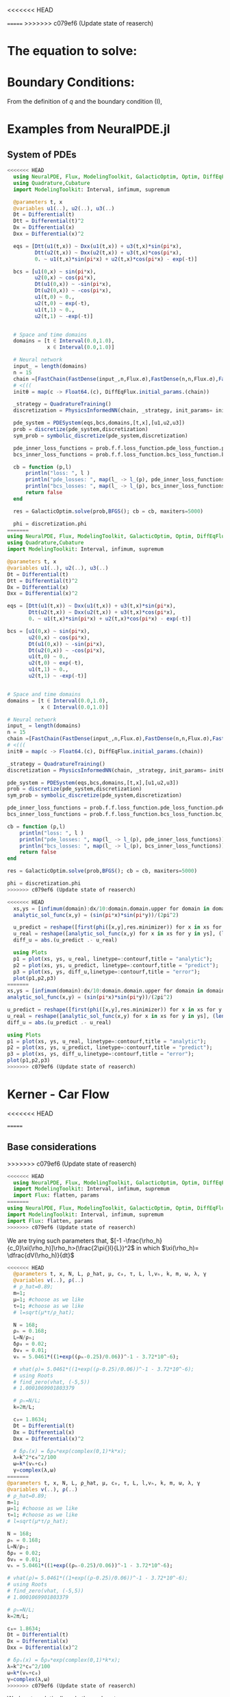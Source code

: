 #+STARTUP: latexpreview
#+STARTUP: inlineimages

<<<<<<< HEAD

=======
>>>>>>> c079ef6 (Update state of reaserch)
* The equation to solve:
\begin{equation}
\begin{aligned}
\begin{cases}
\label{eq:NS-n1}
\left[\frac{\partial{v}}{\partial{t}} + v\frac{\partial{v}}{\partial{x}} \right] = \frac{1}{\rho{}}\dfrac{\partial \left(\mu \frac{\partial{v}}{\partial{x}} \right)}{\partial{x}} - \left(\frac{c_0^2}{\rho{}}\right)\dfrac{\partial{\rho}}{\partial{x}} + \frac{V(\rho) - v}{\tau} \\\\
     \dfrac{\partial{\rho}}{\partial{t}} + \dfrac{\partial{\left( \rho{}v \right)}}{\partial{x}}=0
\end{cases}
   \end{aligned}
 \end{equation}

\begin{equation}
\begin{aligned}
q(x,t)=\rho(x,t)v(x,t)
\end{aligned}
\end{equation}

* Boundary Conditions:
\begin{equation}
\begin{aligned}
q(0,t) &= q(L,t)\\
v(0,t) &= v(L,t),\quad \dfrac{\partial{v}}{\partial{x}}\biggr\rvert_0 = \dfrac{\partial{v}}{\partial{x}}\biggr\rvert_L  
\end{aligned}
\end{equation}

From the definition of $q$ and the boundary condition (I),
\begin{equation}
\begin{aligned}
&\rho(0,t)v(0,t) = \rho(L,t)v(L,t) \\
&\implies \rho(0,t) = \rho(L,t)
\end{aligned}
\end{equation}

* Examples from NeuralPDE.jl
** System of PDEs
# 
#+begin_src julia :session main :result output
<<<<<<< HEAD
  using NeuralPDE, Flux, ModelingToolkit, GalacticOptim, Optim, DiffEqFlux, Plots
  using Quadrature,Cubature
  import ModelingToolkit: Interval, infimum, supremum

  @parameters t, x
  @variables u1(..), u2(..), u3(..)
  Dt = Differential(t)
  Dtt = Differential(t)^2
  Dx = Differential(x)
  Dxx = Differential(x)^2

  eqs = [Dtt(u1(t,x)) ~ Dxx(u1(t,x)) + u3(t,x)*sin(pi*x),
         Dtt(u2(t,x)) ~ Dxx(u2(t,x)) + u3(t,x)*cos(pi*x),
         0. ~ u1(t,x)*sin(pi*x) + u2(t,x)*cos(pi*x) - exp(-t)]

  bcs = [u1(0,x) ~ sin(pi*x),
         u2(0,x) ~ cos(pi*x),
         Dt(u1(0,x)) ~ -sin(pi*x),
         Dt(u2(0,x)) ~ -cos(pi*x),
         u1(t,0) ~ 0.,
         u2(t,0) ~ exp(-t),
         u1(t,1) ~ 0.,
         u2(t,1) ~ -exp(-t)]


  # Space and time domains
  domains = [t ∈ Interval(0.0,1.0),
             x ∈ Interval(0.0,1.0)]

  # Neural network 
  input_ = length(domains)
  n = 15
  chain =[FastChain(FastDense(input_,n,Flux.σ),FastDense(n,n,Flux.σ),FastDense(n,1)) for _ in 1:3]
  # <(((
  initθ = map(c -> Float64.(c), DiffEqFlux.initial_params.(chain))

  _strategy = QuadratureTraining()
  discretization = PhysicsInformedNN(chain, _strategy, init_params= initθ)

  pde_system = PDESystem(eqs,bcs,domains,[t,x],[u1,u2,u3])
  prob = discretize(pde_system,discretization)
  sym_prob = symbolic_discretize(pde_system,discretization)

  pde_inner_loss_functions = prob.f.f.loss_function.pde_loss_function.pde_loss_functions.contents
  bcs_inner_loss_functions = prob.f.f.loss_function.bcs_loss_function.bc_loss_functions.contents

  cb = function (p,l)
      println("loss: ", l )
      println("pde_losses: ", map(l_ -> l_(p), pde_inner_loss_functions))
      println("bcs_losses: ", map(l_ -> l_(p), bcs_inner_loss_functions))
      return false
  end

  res = GalacticOptim.solve(prob,BFGS(); cb = cb, maxiters=5000)

  phi = discretization.phi
=======
using NeuralPDE, Flux, ModelingToolkit, GalacticOptim, Optim, DiffEqFlux, Plots
using Quadrature,Cubature
import ModelingToolkit: Interval, infimum, supremum

@parameters t, x
@variables u1(..), u2(..), u3(..)
Dt = Differential(t)
Dtt = Differential(t)^2
Dx = Differential(x)
Dxx = Differential(x)^2

eqs = [Dtt(u1(t,x)) ~ Dxx(u1(t,x)) + u3(t,x)*sin(pi*x),
       Dtt(u2(t,x)) ~ Dxx(u2(t,x)) + u3(t,x)*cos(pi*x),
       0. ~ u1(t,x)*sin(pi*x) + u2(t,x)*cos(pi*x) - exp(-t)]

bcs = [u1(0,x) ~ sin(pi*x),
       u2(0,x) ~ cos(pi*x),
       Dt(u1(0,x)) ~ -sin(pi*x),
       Dt(u2(0,x)) ~ -cos(pi*x),
       u1(t,0) ~ 0.,
       u2(t,0) ~ exp(-t),
       u1(t,1) ~ 0.,
       u2(t,1) ~ -exp(-t)]


# Space and time domains
domains = [t ∈ Interval(0.0,1.0),
           x ∈ Interval(0.0,1.0)]

# Neural network
input_ = length(domains)
n = 15
chain =[FastChain(FastDense(input_,n,Flux.σ),FastDense(n,n,Flux.σ),FastDense(n,1)) for _ in 1:3]
# <(((
initθ = map(c -> Float64.(c), DiffEqFlux.initial_params.(chain))

_strategy = QuadratureTraining()
discretization = PhysicsInformedNN(chain, _strategy, init_params= initθ)

pde_system = PDESystem(eqs,bcs,domains,[t,x],[u1,u2,u3])
prob = discretize(pde_system,discretization)
sym_prob = symbolic_discretize(pde_system,discretization)

pde_inner_loss_functions = prob.f.f.loss_function.pde_loss_function.pde_loss_functions.contents
bcs_inner_loss_functions = prob.f.f.loss_function.bcs_loss_function.bc_loss_functions.contents

cb = function (p,l)
    println("loss: ", l )
    println("pde_losses: ", map(l_ -> l_(p), pde_inner_loss_functions))
    println("bcs_losses: ", map(l_ -> l_(p), bcs_inner_loss_functions))
    return false
end

res = GalacticOptim.solve(prob,BFGS(); cb = cb, maxiters=5000)

phi = discretization.phi
>>>>>>> c079ef6 (Update state of reaserch)
#+end_src

#+RESULTS:

#+begin_src julia :session main :result output
<<<<<<< HEAD
  xs,ys = [infimum(domain):dx/10:domain.domain.upper for domain in domains]
  analytic_sol_func(x,y) = (sin(pi*x)*sin(pi*y))/(2pi^2)

  u_predict = reshape([first(phi([x,y],res.minimizer)) for x in xs for y in ys],(length(xs),length(ys)))
  u_real = reshape([analytic_sol_func(x,y) for x in xs for y in ys], (length(xs),length(ys)))
  diff_u = abs.(u_predict .- u_real)

  using Plots
  p1 = plot(xs, ys, u_real, linetype=:contourf,title = "analytic");
  p2 = plot(xs, ys, u_predict, linetype=:contourf,title = "predict");
  p3 = plot(xs, ys, diff_u,linetype=:contourf,title = "error");
  plot(p1,p2,p3)
=======
xs,ys = [infimum(domain):dx/10:domain.domain.upper for domain in domains]
analytic_sol_func(x,y) = (sin(pi*x)*sin(pi*y))/(2pi^2)

u_predict = reshape([first(phi([x,y],res.minimizer)) for x in xs for y in ys],(length(xs),length(ys)))
u_real = reshape([analytic_sol_func(x,y) for x in xs for y in ys], (length(xs),length(ys)))
diff_u = abs.(u_predict .- u_real)

using Plots
p1 = plot(xs, ys, u_real, linetype=:contourf,title = "analytic");
p2 = plot(xs, ys, u_predict, linetype=:contourf,title = "predict");
p3 = plot(xs, ys, diff_u,linetype=:contourf,title = "error");
plot(p1,p2,p3)
>>>>>>> c079ef6 (Update state of reaserch)
#+end_src

#+RESULTS:

* Kerner - Car Flow
<<<<<<< HEAD

=======
** Base considerations
>>>>>>> c079ef6 (Update state of reaserch)
# Let $V(\rho)=1.5*(1-p/\hat{p})^2$, so $p \to \hat{\rho} \implies V(\hat{\rho}) \to 0$.
# Let, $V(\rho) = v_h * (e^{-\frac{(\rho - \rho_h)}{\tau}}) + \delta{v}$.

#+begin_src julia :session main :result output :tangle neuralPDE.jl
<<<<<<< HEAD
  using NeuralPDE, Flux, ModelingToolkit, GalacticOptim, Optim, DiffEqFlux
  import ModelingToolkit: Interval, infimum, supremum
  import Flux: flatten, params
=======
using NeuralPDE, Flux, ModelingToolkit, GalacticOptim, Optim, DiffEqFlux
import ModelingToolkit: Interval, infimum, supremum
import Flux: flatten, params
>>>>>>> c079ef6 (Update state of reaserch)
#+end_src

#+RESULTS:

# V(ρ)=1.5*(1-ρ/2)²;

# $V(\rho) = v_h * (e^{-\frac{(\rho - \rho_h)}{\tau}}) + \delta{v}$

We are trying such parameters that,
$[-1 -\frac{\rho_h}{c_0}\xi(\rho_h)]\rho_h>(\frac{2\pi{}l}{L})^2$ in which $\xi(\rho_h)= \dfrac{dV(\rho_h)}{dt}$

# \begin{equation}
# \begin{aligned}
# \dfrac{dV(\rho_h)}{dt}= \dfrac{v_h (\rho - \rho_h)}{\tau^2}(e^{-\frac{(\rho - \rho_h)}{\tau}})
# \end{aligned}
# \end{equation}

#+begin_src julia :session main :result output :tangle neuralPDE.jl
<<<<<<< HEAD
  @parameters t, x, N, L, ρ_hat, μ, c₀, τ, L, l,vₕ, k, m, ω, λ, γ
  @variables v(..), ρ(..)
  # ρ_hat=0.89;
  m=1;
  μ=1; #choose as we like
  τ=1; #choose as we like 
  # l=sqrt(μ*τ/ρ_hat);

  N = 168; 
  ρₕ = 0.168;
  L=N/ρₕ; 
  δρ₀ = 0.02;
  δv₀ = 0.01;
  vₕ = 5.0461*((1+exp((ρₕ-0.25)/0.06))^-1 - 3.72*10^-6);

  # vhat(ρ)= 5.0461*((1+exp((ρ-0.25)/0.06))^-1 - 3.72*10^-6);
  # using Roots
  # find_zero(vhat, (-5,5))
  # 1.0001069901803379

  # ρₕ=N/L;
  k=2π/L;

  c₀= 1.8634; 
  Dt = Differential(t)
  Dx = Differential(x)
  Dxx = Differential(x)^2

  # δρₛ(x) = δρ₀*exp(complex(0,1)*k*x);
  λ=k^2*c₀^2/100
  ω=k*(vₕ+c₀)
  γ=complex(λ,ω)
=======
@parameters t, x, N, L, ρ_hat, μ, c₀, τ, L, l,vₕ, k, m, ω, λ, γ
@variables v(..), ρ(..)
# ρ_hat=0.89;
m=1;
μ=1; #choose as we like
τ=1; #choose as we like
# l=sqrt(μ*τ/ρ_hat);

N = 168;
ρₕ = 0.168;
L=N/ρₕ;
δρ₀ = 0.02;
δv₀ = 0.01;
vₕ = 5.0461*((1+exp((ρₕ-0.25)/0.06))^-1 - 3.72*10^-6);

# vhat(ρ)= 5.0461*((1+exp((ρ-0.25)/0.06))^-1 - 3.72*10^-6);
# using Roots
# find_zero(vhat, (-5,5))
# 1.0001069901803379

# ρₕ=N/L;
k=2π/L;

c₀= 1.8634;
Dt = Differential(t)
Dx = Differential(x)
Dxx = Differential(x)^2

# δρₛ(x) = δρ₀*exp(complex(0,1)*k*x);
λ=k^2*c₀^2/100
ω=k*(vₕ+c₀)
γ=complex(λ,ω)
>>>>>>> c079ef6 (Update state of reaserch)
#+end_src

#+RESULTS:

Work out analytically only the real part,
\begin{equation}
  \begin{aligned}
    \Re(\delta{\rho})=&\Re(\delta{\rho_0}.e^{ikx}.e^{-\gamma{t}}) \\
    \Leftrightarrow &\delta{\rho_0}.cos(kx).\Re(e^{-\gamma{t}})\\
    \Leftrightarrow &\delta{\rho_0}.cos(kx).\Re(e^{-(\lambda+i\omega)t})\\
    \Leftrightarrow &\delta{\rho_0}.cos(kx).\Re(e^{-(\lambda{t})}.e^{-(i\omega)t})\\
    \Leftrightarrow &\delta{\rho_0}.cos(kx).e^{-(\lambda{t})}.\cos{\omega{t}}\\
  \end{aligned}
\end{equation}

#+begin_src julia :session main :result output :tangle neuralPDE.jl
<<<<<<< HEAD
  # Complete complex term
  δρ(t,x)=δρ₀*exp(complex(0,k*x))*exp(-γ*t)
  δv(t,x)=δv₀*exp(complex(0,k*x))*exp(-γ*t)
  # Only real part
  δρᵣ(t,x)=δρ₀*cos(k*x)*cos(ω*t)exp(-λ*t)
  δvᵣ(t,x)=δv₀*cos(k*x)*cos(ω*t)exp(-λ*t)
=======
# Complete complex term
δρ(t,x)=δρ₀*exp(complex(0,k*x))*exp(-γ*t)
δv(t,x)=δv₀*exp(complex(0,k*x))*exp(-γ*t)
# Only real part
δρᵣ(t,x)=δρ₀*cos(k*x)*cos(ω*t)exp(-λ*t)
δvᵣ(t,x)=δv₀*cos(k*x)*cos(ω*t)exp(-λ*t)
>>>>>>> c079ef6 (Update state of reaserch)
#+end_src

#+RESULTS:

#+begin_src julia :session main :result output
<<<<<<< HEAD
  δρᵣ(0,1)
=======
δρᵣ(0,1)
>>>>>>> c079ef6 (Update state of reaserch)
#+end_src

#+RESULTS:
: 0.019999605217122744

# $V(\rho) = v_h * (1 + e^{\frac{(\rho - \rho_h)}{\tau}})^{-1} + \delta{v}$

#+begin_src julia :session main :result output :tangle neuralPDE.jl
<<<<<<< HEAD
  #2D PDE
  eqs  = [Dt(v(t,x)) + v(t,x)*Dx(v(t,x)) - (μ/ρ(t,x))*Dxx(v(t,x)) + (c₀^2/ρ(t,x))*Dx(ρ(t,x)) - (5.0461*((1+exp((ρ(t,x)-0.25)/0.06))^-1 - 3.72*10^-6) - v(t,x))/τ ~ 0,
          Dt(ρ(t,x)) + Dx(ρ(t,x)*v(t,x)) ~ 0]
=======
#2D PDE
eqs  = [Dt(v(t,x)) + v(t,x)*Dx(v(t,x)) - (μ/ρ(t,x))*Dxx(v(t,x)) + (c₀^2/ρ(t,x))*Dx(ρ(t,x)) - (5.0461*((1+exp((ρ(t,x)-0.25)/0.06))^-1 - 3.72*10^-6) - v(t,x))/τ ~ 0,
        Dt(ρ(t,x)) + Dx(ρ(t,x)*v(t,x)) ~ 0]
>>>>>>> c079ef6 (Update state of reaserch)
#+end_src

#+RESULTS:

#+begin_src julia :session main :result output  :tangle neuralPDE.jl
<<<<<<< HEAD
  # Initial and boundary conditions
  bcs = [ρ(t,0) ~ ρ(t,L),
         v(t,0) ~ v(t,L),
         Dt(v(t,0)) ~ Dt(v(t,L)),
         # max(ρ(t,x)) ~ ρₕ,
         ρ(0,x) ~ ρₕ + δρᵣ(0,x),
         v(0,x) ~ vₕ + δvᵣ(0,x)]

  # Space and time domains
  domains = [t ∈ Interval(0.0,2000.0),
             x ∈ Interval(0.0,L)]

  # Discretization
  dx = 0.1
=======
# Initial and boundary conditions
bcs = [ρ(t,0) ~ ρ(t,L),
       v(t,0) ~ v(t,L),
       Dt(v(t,0)) ~ Dt(v(t,L)),
       # max(ρ(t,x)) ~ ρₕ,
       ρ(0,x) ~ ρₕ + δρᵣ(0,x),
       v(0,x) ~ vₕ + δvᵣ(0,x)]

# Space and time domains
domains = [t ∈ Interval(0.0,20.0),
           x ∈ Interval(0.0,L)]

# Discretization
dx = 0.1
>>>>>>> c079ef6 (Update state of reaserch)
#+end_src

#+RESULTS:

<<<<<<< HEAD
*** Workinng

#+begin_src julia :session main :result output :tangle neuralPDE.jl
  import Flux: flatten, params
=======
** Workinng

#+begin_src julia :session main :result output :tangle neuralPDE.jl
import Flux: flatten, params
>>>>>>> c079ef6 (Update state of reaserch)
#+end_src

#+RESULTS:
: nothing

#+begin_src julia :session main :result output :tangle neuralPDE.jl 
<<<<<<< HEAD
  # Neural network
  input_ = length(domains)
  n = 15
  # Neural network
  dim = 2 # number of dimensions
  chain = FastChain(FastDense(dim,16,Flux.σ),FastDense(16,16,Flux.σ),FastDense(16,1))
=======
# Neural network
input_ = length(domains)
n = 15
# Neural network
dim = 2 # number of dimensions
chain = FastChain(FastDense(dim,16,Flux.σ),FastDense(16,16,Flux.σ),FastDense(16,1))
>>>>>>> c079ef6 (Update state of reaserch)
#+end_src

#+RESULTS:
: FastChain{Tuple{FastDense{typeof(σ), DiffEqFlux.var"#initial_params#90"{Vector{Float32}}}, FastDense{typeof(σ), DiffEqFlux.var"#initial_params#90"{Vector{Float32}}}, FastDense{typeof(identity), DiffEqFlux.var"#initial_params#90"{Vector{Float32}}}}}((FastDense{typeof(σ), DiffEqFlux.var"#initial_params#90"{Vector{Float32}}}(16, 2, NNlib.σ, DiffEqFlux.var"#initial_params#90"{Vector{Float32}}(Float32[-0.26870885, -0.49727193, 0.058522884, 0.51397544, 0.4966507, 0.4856737, -0.23375209, -0.25797632, 0.42476657, -0.57276636, 0.06396506, 0.5494009, -0.55324566, -0.402425, -0.117099866, 0.25584978, 0.32989472, -0.29875228, -0.3603598, -0.53825146, -0.16470717, 0.35419068, 0.51356375, -0.07399885, -0.48424408, -0.084303275, -0.43352875, -0.29844505, -0.12068953, 0.24632004, 0.5189404, -0.32948768, 0.0, 0.0, 0.0, 0.0, 0.0, 0.0, 0.0, 0.0, 0.0, 0.0, 0.0, 0.0, 0.0, 0.0, 0.0, 0.0]), true), FastDense{typeof(σ), DiffEqFlux.var"#initial_params#90"{Vector{Float32}}}(16, 16, NNlib.σ, DiffEqFlux.var"#initial_params#90"{Vector{Float32}}(Float32[-0.105565056, -0.036575977, -0.21446522, 0.29384318, 0.36129957, -0.07521342, 0.09155531, -0.2438779, -0.4073363, -0.07359567, 0.36196607, 0.35186216, -0.27813402, 0.41949922, 0.39378908, -0.18122528, 0.21737397, -0.16664124, -0.2919411, 0.025609491, 0.15995562, -0.08400653, 0.1723913, -0.39315405, -0.10942565, -0.114256166, 0.3207009, -0.20443408, 0.14976497, -0.057814155, 0.2184463, 0.3216412, 0.1347344, 0.3488226, 0.17618261, 0.38406423, -0.0669112, 0.13823532, 0.224373, -0.06913692, 0.17010435, -0.3006089, -0.14687368, 0.06862351, -0.3052731, -0.2541105, 0.31651863, 0.034790367, 0.07984241, 0.21723345, -0.15222101, 0.13093565, -0.3753691, -0.34878895, -0.11371314, 0.20942761, -0.3313988, 0.044250917, 0.088629335, 0.41977364, 0.35474095, 0.1562407, -0.35545236, -0.20806497, -0.40320057, -0.17414841, 0.25222668, -0.0082894135, -0.11714344, 0.3319545, 0.2355985, -0.22811963, -0.18882589, -0.30999553, 0.0013278506, -0.33919966, 0.29364422, -0.30884823, -0.08593771, -0.29888234, -0.39970866, 0.22841199, -0.31821916, 0.41373944, -0.101661205, 0.09117622, 0.001107024, -0.2975486, 0.15107228, -0.1513598, 0.4236714, -0.052586786, 0.27720663, -0.41809425, 0.26771656, 0.17339714, -0.29732683, -0.23963451, -0.10217884, 0.3885736, 0.35956982, -0.39501956, -0.23149872, -0.09045138, 0.35796705, -0.37853777, 0.0617816, 0.19520706, -0.35925257, -0.34328872, 0.05368669, -0.2364365, -0.10961695, -0.41669753, -0.1977363, -0.2569008, 0.13316281, -0.2205471, 0.3180899, -0.13716082, 0.3102305, 0.14616701, -0.21895537, 0.18744735, -0.26626563, 0.40924436, 0.2812605, -0.40499467, -0.32906032, 0.18653245, -0.26321557, 0.234677, 0.24360794, 0.12191996, 0.37397185, 0.16466752, 0.24301411, 0.1492082, -0.21687563, 0.28140604, 0.041470505, -0.26596656, -0.10605771, 0.29946378, -0.14479683, 0.18458074, 0.269956, 0.20513125, 0.29532805, 0.33951744, 0.23907381, 0.25061792, 0.015276889, 0.29005826, -0.123972334, 0.12326392, -0.14014596, -0.015911598, 0.14726546, -0.41928303, -0.3352544, 0.22585642, -0.095478676, -0.1794181, -0.18159096, -0.14853653, 0.22496198, 0.03917944, 0.051038627, 0.3393789, -0.16704994, 0.10294342, 0.43079028, -0.38575384, 0.17007668, 0.3239012, -0.06084946, 0.2826092, 0.28774747, -0.18507597, -0.3110531, -0.055605475, -0.052901976, -0.09553711, -0.0011687605, -0.20037197, 0.19441749, 0.124741666, 0.036112335, 0.43261346, 0.07581922, 0.023203317, 0.28031638, 0.21059947, -0.2097877, 0.2004372, -0.2389616, -0.1189118, -0.035758536, -0.02028694, 0.10969624, -0.1305101, 0.12905031, 0.28759962, -0.23655987, 0.17123647, -0.05369185, 0.2718686, 0.32737693, 0.3155713, -0.12378279, -0.3294781, 0.42768654, 0.37124863, -0.0046116537, -0.42657733, -0.20843446, -0.26783207, 0.13908528, -0.06599692, 0.36864817, -0.1395453, -0.027120797, -0.32958695, -0.079687245, 0.29278383, 0.24993645, 0.043886486, -0.30953094, -0.015355247, -0.24416089, -0.18488044, 0.204961, 0.25758135, -0.09899394, 0.29533002, 0.4313388, -0.4296241, -0.22950166, 0.12988769, 0.008070651, -0.30234784, 0.2840347, 0.27001414, -0.0031255386, -0.029005619, 0.17629586, -0.39919358, -0.28086737, 0.07278216, 0.12761778, 0.09773939, -0.0890236, -0.3059239, 0.03955502, 0.22463988, 0.0, 0.0, 0.0, 0.0, 0.0, 0.0, 0.0, 0.0, 0.0, 0.0, 0.0, 0.0, 0.0, 0.0, 0.0, 0.0]), true), FastDense{typeof(identity), DiffEqFlux.var"#initial_params#90"{Vector{Float32}}}(1, 16, identity, DiffEqFlux.var"#initial_params#90"{Vector{Float32}}(Float32[0.14042334, 0.36524338, -0.008456579, -0.14150833, -0.58230126, 0.3392878, -0.3316162, -0.31290746, 0.06484416, 0.17310463, -0.21630777, -0.078160465, 0.22974122, -0.08728531, 0.33382255, -0.20417799, 0.0]), true)))

#+begin_src julia :session main :result output :tangle neuralPDE.jl
<<<<<<< HEAD
  discretization = PhysicsInformedNN(chain, QuadratureTraining()) 
=======
discretization = PhysicsInformedNN(chain, QuadratureTraining())
>>>>>>> c079ef6 (Update state of reaserch)
#+end_src

#+RESULTS:

#+begin_src julia :session main :result output :tangle neuralPDE.jl
<<<<<<< HEAD
  pde_system = PDESystem(eqs,bcs,domains,[t,x],[v,ρ])
=======
@named  pde_system = PDESystem(eqs,bcs,domains,[t,x],[v,ρ])
>>>>>>> c079ef6 (Update state of reaserch)
#+end_src

#+RESULTS:

#+begin_src julia :session main :result output :tangle neuralPDE.jl
<<<<<<< HEAD
  prob = discretize(pde_system,discretization)
=======
prob = discretize(pde_system,discretization)
>>>>>>> c079ef6 (Update state of reaserch)
#+end_src

#+RESULTS:

#+begin_src julia :session main :result output :tangle neuralPDE.jl
<<<<<<< HEAD
  cb = function (p,l)
      println("Current loss is: $l")
      return false
  end

  res = GalacticOptim.solve(prob, ADAM(0.1); cb = cb, maxiters=100)
  prob = remake(prob,u0=res.minimizer)
  res = GalacticOptim.solve(prob, ADAM(0.1); cb = cb, maxiters=100)
  phi = discretization.phi
=======
cb = function (p,l)
    println("Current loss is: $l")
    return false
end

res = GalacticOptim.solve(prob, ADAM(0.1); cb = cb, maxiters=1000)
prob = remake(prob,u0=res.minimizer)
phi = discretization.phi
>>>>>>> c079ef6 (Update state of reaserch)
#+end_src

#+RESULTS:

#+begin_src julia :session main :result output
<<<<<<< HEAD
  ts,xs = [infimum(d.domain):dx:supremum(d.domain) for d in domains]
  v_predict_contourf = reshape([first(phi([t,x],res.minimizer)) for t in ts for x in xs] ,length(xs),length(ts))
  plot(ts, xs, v_predict_contourf, linetype=:contourf,title = "predict")

  v_predict = [[first(phi([t,x],res.minimizer)) for x in xs] for t in ts ]
  ρ_predict = [[second(phi([t,x],res.minimizer)) for x in xs] for t in ts ]

  p1= plot(xs, v_predict[3],title = "t = 0.1");
  p2= plot(xs, v_predict[11],title = "t = 0.5");
  p3= plot(xs, v_predict[end],title = "t = 1");
  plot(p1,p2,p3)
=======
ts,xs = [infimum(d.domain):dx:supremum(d.domain) for d in domains]
v_predict_contourf = reshape([first(phi([t,x],res.minimizer)) for t in ts for x in xs] ,length(xs),length(ts))
#+end_src


*** Plots 2D
#+begin_src julia :session main :result output
using Plots
plot(ts, xs, v_predict_contourf, linetype=:surface, title = "predict")

v_predict = [[first(phi([t,x],res.minimizer)) for x in xs] for t in ts ]
ρ_predict = [[second(phi([t,x],res.minimizer)) for x in xs] for t in ts ]

p1= plot(xs, v_predict[3],title = "t = 0.1");
p2= plot(xs, v_predict[11],title = "t = 0.5");
p3= plot(xs, v_predict[end],title = "t = 1");
plot(p1,p2,p3)
>>>>>>> c079ef6 (Update state of reaserch)
#+end_src

#+RESULTS:

<<<<<<< HEAD
*** Tests
#+begin_src julia :session main :result output :tangle neuralPDE.jl
  # Neural network
  input_ = length(domains)
  n = 5
  chain =[FastChain(FastDense(input_,n,Flux.σ),FastDense(n,n,Flux.σ),FastDense(n,1)) for _ in 1:2]
  initθ = map(c -> Float64.(c), DiffEqFlux.initial_params.(chain))
  flat_initθ = reduce(vcat,initθ)

  eltypeθ = eltype(initθ[1])
  parameterless_type_θ = DiffEqBase.parameterless_type(initθ[1])
  phi = NeuralPDE.get_phi.(chain,parameterless_type_θ)

  map(phi_ -> phi_(rand(2,10), flat_initθ),phi)

  derivative = NeuralPDE.get_numeric_derivative()
=======
*** 3D plot
#+begin_src julia :session main :result output
# prob = remake(prob,u0=res.minimizer)
# res = GalacticOptim.solve(prob,ADAM(0.001);cb=cb,maxiters=2500)

# phi = discretization.phi
ts,xs,ys = [infimum(d.domain):0.1:supremum(d.domain) for d in domains]
u_real = [analytic_sol_func(t,x,y) for t in ts for x in xs for y in ys]
u_predict = [first(Array(phi([t, x, y], res.minimizer))) for t in ts for x in xs for y in ys]


using Plots
using Printf

function plot_(res)
    # Animate
    anim = @animate for (i, t) in enumerate(0:0.05:t_max)
        @info "Animating frame $i..."
        u_real = reshape([analytic_sol_func(t,x,y) for x in xs for y in ys], (length(xs),length(ys)))
        title = @sprintf("predict, t = %.3f", t)
        p1 = plot(xs, ys, u_predict,st=:surface, label="", title=title)
        title = @sprintf("real")
    end
    gif(anim,"3pde.gif", fps=10)
end

plot_(res)
#+end_src


** Tests
#+begin_src julia :session main :result output :tangle neuralPDE.jl
# Neural network
input_ = length(domains)
n = 5
chain =[FastChain(FastDense(input_,n,Flux.σ),FastDense(n,n,Flux.σ),FastDense(n,1)) for _ in 1:2]
initθ = map(c -> Float64.(c), DiffEqFlux.initial_params.(chain))
flat_initθ = reduce(vcat,initθ)

eltypeθ = eltype(initθ[1])
parameterless_type_θ = DiffEqBase.parameterless_type(initθ[1])
phi = NeuralPDE.get_phi.(chain,parameterless_type_θ)

map(phi_ -> phi_(rand(2,10), flat_initθ),phi)

derivative = NeuralPDE.get_numeric_derivative()
>>>>>>> c079ef6 (Update state of reaserch)
#+end_src

#+RESULTS:

#+begin_src julia :session main :result output :tangle neuralPDE.jl 
<<<<<<< HEAD
  # :tangle neuralPDE.jl
  indvars = [t,x]
  depvars = [v,ρ]
  dim = length(domains)
  quadrature_strategy = NeuralPDE.QuadratureTraining()


  _pde_loss_functions = [NeuralPDE.build_loss_function(eq,indvars,depvars,phi,derivative,
                                                       chain,initθ,quadrature_strategy) for eq in  eqs]

  map(loss_f -> loss_f(rand(2,10), flat_initθ),_pde_loss_functions)

  bc_indvars = NeuralPDE.get_argument(bcs,indvars,depvars)
  _bc_loss_functions = [NeuralPDE.build_loss_function(bc,indvars,depvars, phi, derivative,
                                                      chain,initθ,quadrature_strategy,
                                                      bc_indvars = bc_indvar) for (bc,bc_indvar) in zip(bcs,bc_indvars)]
  map(loss_f -> loss_f(rand(1,10), flat_initθ),_bc_loss_functions)
=======
# :tangle neuralPDE.jl
indvars = [t,x]
depvars = [v,ρ]
dim = length(domains)
quadrature_strategy = NeuralPDE.QuadratureTraining()


_pde_loss_functions = [NeuralPDE.build_loss_function(eq,indvars,depvars,phi,derivative,
                                                     chain,initθ,quadrature_strategy) for eq in  eqs]

map(loss_f -> loss_f(rand(2,10), flat_initθ),_pde_loss_functions)

bc_indvars = NeuralPDE.get_argument(bcs,indvars,depvars)
_bc_loss_functions = [NeuralPDE.build_loss_function(bc,indvars,depvars, phi, derivative,
                                                    chain,initθ,quadrature_strategy,
                                                    bc_indvars = bc_indvar) for (bc,bc_indvar) in zip(bcs,bc_indvars)]
map(loss_f -> loss_f(rand(1,10), flat_initθ),_bc_loss_functions)
>>>>>>> c079ef6 (Update state of reaserch)

#+end_src

#+RESULTS:

#+begin_src julia :session main :result output :tangle neuralPDE.jl
<<<<<<< HEAD
  # dx = 0.1
  # train_sets = NeuralPDE.generate_training_sets(domains,dx,eqs,bcs,eltypeθ,indvars,depvars)
  # pde_train_set,bcs_train_set = train_sets
  pde_bounds, bcs_bounds = NeuralPDE.get_bounds(domains,eqs,bcs,eltypeθ,indvars,depvars,quadrature_strategy)

  plbs,pubs = pde_bounds
  pde_loss_functions = [NeuralPDE.get_loss_function(_loss,
                                                    lb,ub,
                                                    eltypeθ, parameterless_type_θ,
                                                    quadrature_strategy)
                        for (_loss,lb,ub) in zip(_pde_loss_functions, plbs,pubs)]

  map(l->l(flat_initθ) ,pde_loss_functions)

  blbs,bubs = bcs_bounds
  bc_loss_functions = [NeuralPDE.get_loss_function(_loss,lb,ub,
                                                   eltypeθ, parameterless_type_θ,
                                                   quadrature_strategy)
                       for (_loss,lb,ub) in zip(_bc_loss_functions, blbs,bubs)]

  map(l->l(flat_initθ) ,bc_loss_functions)

  loss_functions =  [pde_loss_functions;bc_loss_functions]

  function loss_function(θ,p)
      sum(map(l->l(θ) ,loss_functions))
  end

  f_ = OptimizationFunction(loss_function, GalacticOptim.AutoZygote())
  prob = GalacticOptim.OptimizationProblem(f_, flat_initθ)

  cb_ = function (p,l)
      println("loss: ", l )
      println("pde losses: ", map(l -> l(p), loss_functions[1:2]))
      println("bcs losses: ", map(l -> l(p), loss_functions[3:end]))
      return false
  end

  res = GalacticOptim.solve(prob,Optim.BFGS(); cb = cb_, maxiters=5)
=======
# dx = 0.1
# train_sets = NeuralPDE.generate_training_sets(domains,dx,eqs,bcs,eltypeθ,indvars,depvars)
# pde_train_set,bcs_train_set = train_sets
pde_bounds, bcs_bounds = NeuralPDE.get_bounds(domains,eqs,bcs,eltypeθ,indvars,depvars,quadrature_strategy)

plbs,pubs = pde_bounds
pde_loss_functions = [NeuralPDE.get_loss_function(_loss,
                                                  lb,ub,
                                                  eltypeθ, parameterless_type_θ,
                                                  quadrature_strategy)
                      for (_loss,lb,ub) in zip(_pde_loss_functions, plbs,pubs)]

map(l->l(flat_initθ) ,pde_loss_functions)

blbs,bubs = bcs_bounds
bc_loss_functions = [NeuralPDE.get_loss_function(_loss,lb,ub,
                                                 eltypeθ, parameterless_type_θ,
                                                 quadrature_strategy)
                     for (_loss,lb,ub) in zip(_bc_loss_functions, blbs,bubs)]

map(l->l(flat_initθ) ,bc_loss_functions)

loss_functions =  [pde_loss_functions;bc_loss_functions]

function loss_function(θ,p)
    sum(map(l->l(θ) ,loss_functions))
end

f_ = OptimizationFunction(loss_function, GalacticOptim.AutoZygote())
prob = GalacticOptim.OptimizationProblem(f_, flat_initθ)

cb_ = function (p,l)
    println("loss: ", l )
    println("pde losses: ", map(l -> l(p), loss_functions[1:2]))
    println("bcs losses: ", map(l -> l(p), loss_functions[3:end]))
    return false
end

res = GalacticOptim.solve(prob,Optim.BFGS(); cb = cb_, maxiters=5)
>>>>>>> c079ef6 (Update state of reaserch)
#+end_src

#+RESULTS:

#+begin_src julia :session main :result output :tangle neuralPDE.jl
<<<<<<< HEAD
  ts,xs = [infimum(d.domain):0.1:supremum(d.domain) for d in domains]

  acum =  [0;accumulate(+, length.(initθ))]
  sep = [acum[i]+1 : acum[i+1] for i in 1:length(acum)-1]
  minimizers_ = [res.minimizer[s] for s in sep]

  u_predict  = [[phi[i]([t,x],minimizers_[i])[1] for t in ts  for x in xs] for i in 1:2]
=======
ts,xs = [infimum(d.domain):0.1:supremum(d.domain) for d in domains]

acum =  [0;accumulate(+, length.(initθ))]
sep = [acum[i]+1 : acum[i+1] for i in 1:length(acum)-1]
minimizers_ = [res.minimizer[s] for s in sep]

u_predict  = [[phi[i]([t,x],minimizers_[i])[1] for t in ts  for x in xs] for i in 1:2]
>>>>>>> c079ef6 (Update state of reaserch)
#+end_src

#+RESULTS:

#+begin_src julia :session main :result output :tangle neuralPDE.jl
<<<<<<< HEAD
  for i in 1:2
      p1 = plot(ts, xs, u_predict[i],linetype=:contourf,title = "predict$i");
      plot(p1)
      savefig("./sol$i")
  end
=======
for i in 1:2
    p1 = plot(ts, xs, u_predict[i],linetype=:contourf,title = "predict$i");
    plot(p1)
    savefig("./sol$i")
end
>>>>>>> c079ef6 (Update state of reaserch)
#+end_src

#+RESULTS:


